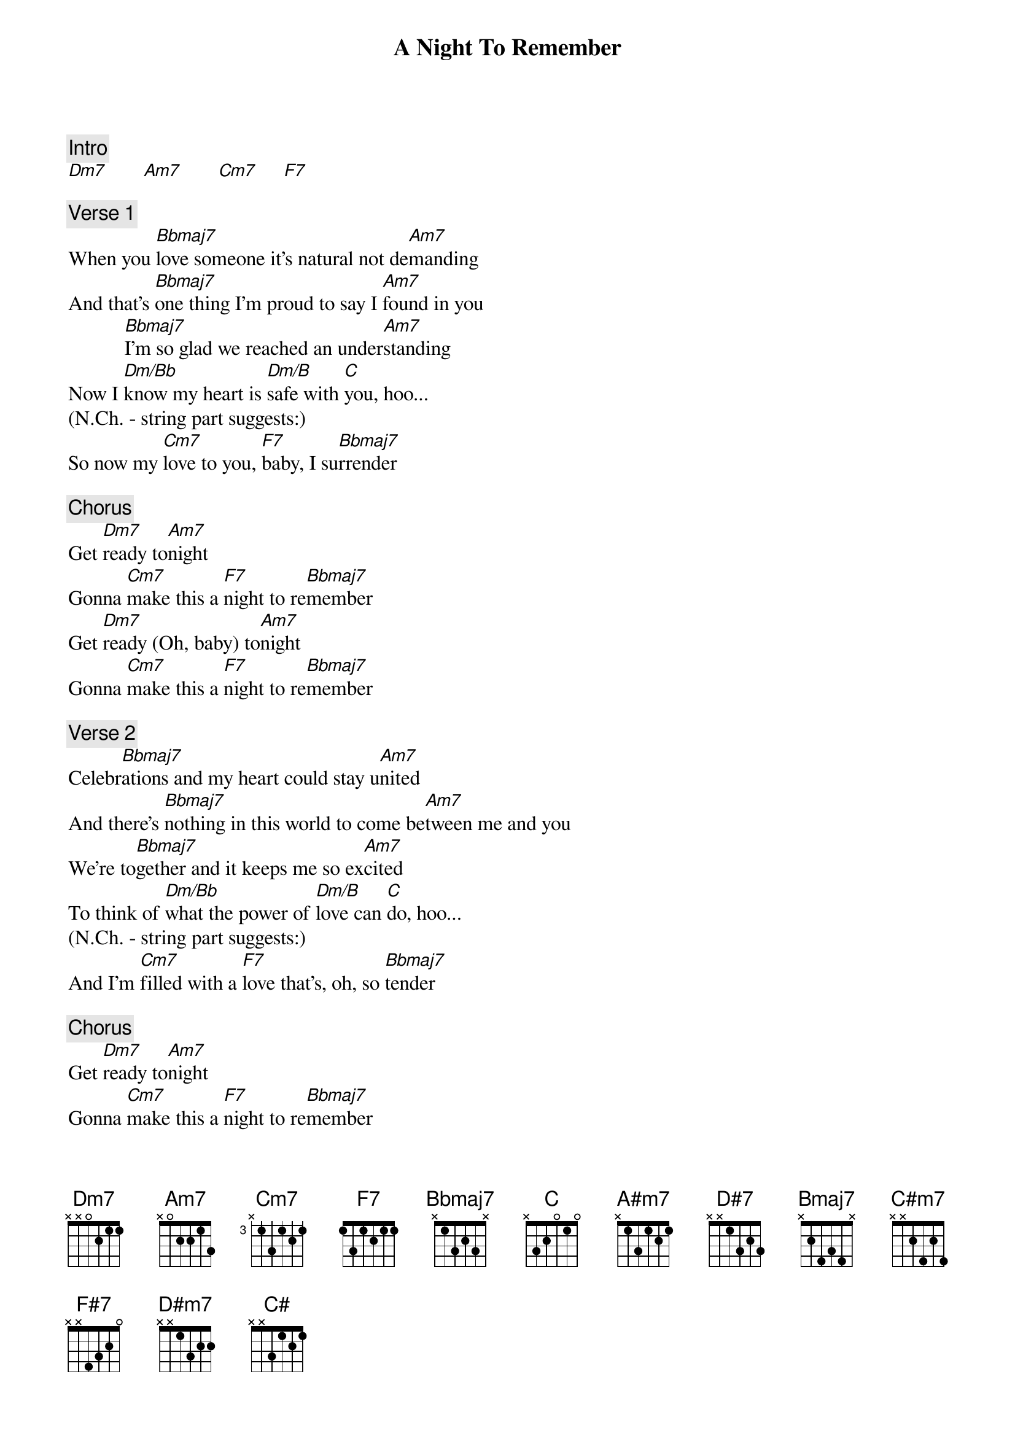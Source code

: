 {title: A Night To Remember}
{artist: Shalamar}
{key: C}

{c: Intro}
[Dm7]       [Am7]       [Cm7]     [F7]

{c: Verse 1}
When you [Bbmaj7]love someone it's natural not de[Am7]manding
And that's [Bbmaj7]one thing I'm proud to say I [Am7]found in you
           [Bbmaj7]I'm so glad we reached an under[Am7]standing
Now I [Dm/Bb]know my heart is [Dm/B]safe with [C]you, hoo...
(N.Ch. - string part suggests:)
So now my [Cm7]love to you, [F7]baby, I su[Bbmaj7]rrender

{c: Chorus}
Get [Dm7]ready to[Am7]night
Gonna [Cm7]make this a [F7]night to re[Bbmaj7]member
Get [Dm7]ready (Oh, baby) to[Am7]night
Gonna [Cm7]make this a [F7]night to re[Bbmaj7]member

{c: Verse 2}
Celebr[Bbmaj7]ations and my heart could stay u[Am7]nited
And there's [Bbmaj7]nothing in this world to come be[Am7]tween me and you
We're to[Bbmaj7]gether and it keeps me so ex[Am7]cited
To think of [Dm/Bb]what the power of [Dm/B]love can [C]do, hoo...
(N.Ch. - string part suggests:)
And I'm [Cm7]filled with a [F7]love that's, oh, so [Bbmaj7]tender

{c: Chorus}
Get [Dm7]ready to[Am7]night
Gonna [Cm7]make this a [F7]night to re[Bbmaj7]member
Get [Dm7]ready (Oh, baby) to[Am7]night
Gonna [Cm7]make this a [F7]night to re[Bbmaj7]member


      [A#m7]Make this a [D#7]night to re-[Bmaj7]   meeeember[A#m7]rrrr
Gonna [C#m7]make this a [F#7]night to re[Bmaj7]member
Get [D#m7]ready (Get ready) to[A#m7]night
Gonna [C#m7]make this a [F#7]night to re[Bmaj7]member

Instrumental
[D#m7]        [A#m7]        [C#m7]      [F#7]     [Bmaj7]

Middle Eight
[D#m7]    This night you [A#m7]won't forget
Gonna [C#m7]make this a [F#7]night to re[Bmaj7]member
[D#m7]    Cause your love I [A#m7]won't regret
Gonna [C#m7]make this a [F#7]night to re[Bmaj7]member

{c: Verse 3}
Let's make a [Bmaj7]toast to those who helped make this o[A#m7]ccasion
They turn their [Bmaj7]back on love and that's what drove you [A#m7]straight to me
Now to [Bmaj7]you I make a lasting dedi[A#m7]cation
I'll show you [D#m/B]all that love and [D#m/C]life can [C#]be, hoo...
(N.Ch. - string part suggests:)
And each [C#m7]day that I [F#7]live I will de[Bmaj7]liver

{c: Chorus}
Get [D#m7]ready (This night you won't forget) to[A#m7]night
Gonna [C#m7]make this a [F#7]night to re[Bmaj7]member
Get [D#m7]ready (Cause your love I won't regret) to[A#m7]night
Gonna [C#m7]make this a [F#7]night to re[Bmaj7]member

Get [D#m7]ready [Baby] to[A#m7]night (Darlin')
Gonna [C#m7]make this a [F#7]night to re[Bmaj7]member
Get [D#m7]ready [It won't be like the past] to[A#m7]night (I will make it last)
Gonna [C#m7]make this a [F#7]night to re[Bmaj7]member

============================================================================
#N.Ch=No Chord
*Instead of Dm/Bb,Dm/B,C (D#m/B,D#m/C,C# after key change) you can also play
Bb,Bdim,C (B,Cdim,C# after key change) at the end of the verses but you lose
the A (A# after key change) which is on the track...
